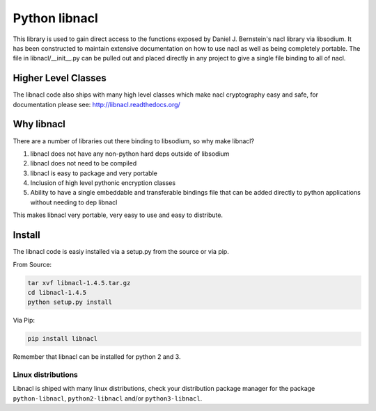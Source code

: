 ==============
Python libnacl
==============

This library is used to gain direct access to the functions exposed by
Daniel J. Bernstein's nacl library via libsodium. It has
been constructed to maintain extensive documentation on how to use nacl
as well as being completely portable. The file in libnacl/__init__.py
can be pulled out and placed directly in any project to give a single file
binding to all of nacl.

Higher Level Classes
====================

The libnacl code also ships with many high level classes which make nacl
cryptography easy and safe, for documentation please see:
http://libnacl.readthedocs.org/

Why libnacl
===========

There are a number of libraries out there binding to libsodium, so why make
libnacl?

1. libnacl does not have any non-python hard deps outside of libsodium
2. libnacl does not need to be compiled
3. libnacl is easy to package and very portable
4. Inclusion of high level pythonic encryption classes
5. Ability to have a single embeddable and transferable bindings file
   that can be added directly to python applications without needing
   to dep libnacl

This makes libnacl very portable, very easy to use and easy to distribute.

Install
=======

The libnacl code is easiy installed via a setup.py from the source or via pip.

From Source:

.. code-block:: bash

    tar xvf libnacl-1.4.5.tar.gz
    cd libnacl-1.4.5
    python setup.py install

Via Pip:

.. code-block:: bash

    pip install libnacl

Remember that libnacl can be installed for python 2 and 3.

Linux distributions
-------------------

Libnacl is shiped with many linux distributions, check your distribution
package manager for the package ``python-libnacl``, ``python2-libnacl``
and/or ``python3-libnacl``.
